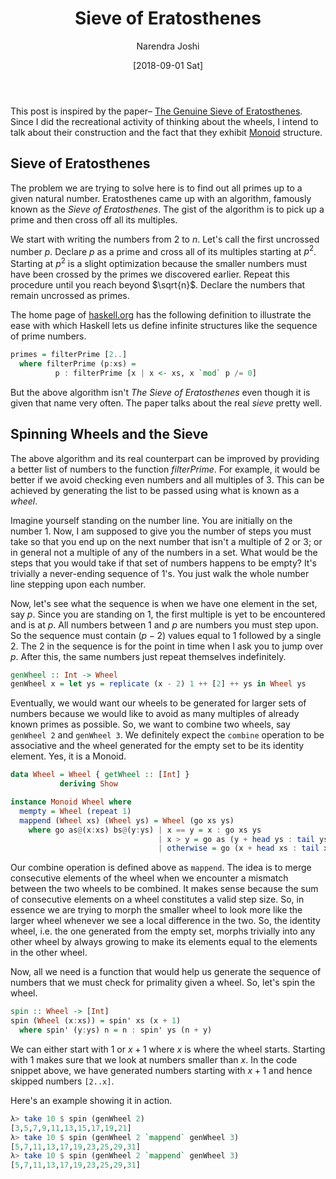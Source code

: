 #+TITLE: Sieve of Eratosthenes
#+DATE: [2018-09-01 Sat]
#+AUTHOR: Narendra Joshi

This post is inspired by the paper--
[[https://www.cs.hmc.edu/~oneill/papers/Sieve-JFP.pdf][The Genuine Sieve
of Eratosthenes]].
Since I did the recreational activity of thinking
about the wheels, I intend to talk about their construction and the fact
that they exhibit [[http://mathworld.wolfram.com/Monoid.html][Monoid]]
structure.

** Sieve of Eratosthenes
   :PROPERTIES:
   :CUSTOM_ID: sieve-of-eratosthenes
   :END:

The problem we are trying to solve here is to find out all primes up to
a given natural number. Eratosthenes came up with an algorithm, famously
known as the /Sieve of Eratosthenes/. The gist of the algorithm is to
pick up a prime and then cross off all its multiples.

We start with writing the numbers from 2 to $n$. Let's call the first
uncrossed number $p$. Declare $p$ as a prime and cross all of its
multiples starting at $p^2$. Starting at $p^2$ is a slight optimization
because the smaller numbers must have been crossed by the primes we
discovered earlier. Repeat this procedure until you reach beyond
$\sqrt{n}$. Declare the numbers that remain uncrossed as primes.

The home page of [[https://www.haskell.org][haskell.org]] has the
following definition to illustrate the ease with which Haskell lets us
define infinite structures like the sequence of prime numbers.

#+BEGIN_SRC haskell
    primes = filterPrime [2..]
      where filterPrime (p:xs) =
              p : filterPrime [x | x <- xs, x `mod` p /= 0]
#+END_SRC

But the above algorithm isn't /The Sieve of Eratosthenes/ even though it
is given that name very often. The paper talks about the real /sieve/
pretty well.

** Spinning Wheels and the Sieve
   :PROPERTIES:
   :CUSTOM_ID: spinning-wheels-and-the-sieve
   :END:

The above algorithm and its real counterpart can be improved by
providing a better list of numbers to the function $filterPrime$. For
example, it would be better if we avoid checking even numbers and all
multiples of 3. This can be achieved by generating the list to be passed
using what is known as a /wheel/.

Imagine yourself standing on the number line. You are initially on the
number 1. Now, I am supposed to give you the number of steps you must
take so that you end up on the next number that isn't a multiple of 2 or
3; or in general not a multiple of any of the numbers in a set. What
would be the steps that you would take if that set of numbers happens to
be empty? It's trivially a never-ending sequence of 1's. You just walk
the whole number line stepping upon each number.

Now, let's see what the sequence is when we have one element in the set,
say $p$. Since you are standing on 1, the first multiple is yet to be
encountered and is at $p$. All numbers between 1 and $p$ are numbers you
must step upon. So the sequence must contain $(p - 2)$ values equal to 1
followed by a single 2. The 2 in the sequence is for the point in time
when I ask you to jump over $p$. After this, the same numbers just
repeat themselves indefinitely.

#+BEGIN_SRC haskell
    genWheel :: Int -> Wheel
    genWheel x = let ys = replicate (x - 2) 1 ++ [2] ++ ys in Wheel ys
#+END_SRC

Eventually, we would want our wheels to be generated for larger sets of
numbers because we would like to avoid as many multiples of already
known primes as possible. So, we want to combine two wheels, say
=genWheel 2= and =genWheel 3=. We definitely expect the =combine=
operation to be associative and the wheel generated for the empty set to
be its identity element. Yes, it is a Monoid.

#+BEGIN_SRC haskell
    data Wheel = Wheel { getWheel :: [Int] }
               deriving Show

    instance Monoid Wheel where
      mempty = Wheel (repeat 1)
      mappend (Wheel xs) (Wheel ys) = Wheel (go xs ys)
        where go as@(x:xs) bs@(y:ys) | x == y = x : go xs ys
                                     | x > y = go as (y + head ys : tail ys)
                                     | otherwise = go (x + head xs : tail xs) bs
#+END_SRC

Our combine operation is defined above as =mappend=. The idea is to
merge consecutive elements of the wheel when we encounter a mismatch
between the two wheels to be combined. It makes sense because the sum of
consecutive elements on a wheel constitutes a valid step size. So, in
essence we are trying to morph the smaller wheel to look more like the
larger wheel whenever we see a local difference in the two. So, the
identity wheel, i.e. the one generated from the empty set, morphs
trivially into any other wheel by always growing to make its elements
equal to the elements in the other wheel.

Now, all we need is a function that would help us generate the sequence
of numbers that we must check for primality given a wheel. So, let's
spin the wheel.

#+BEGIN_SRC haskell
    spin :: Wheel -> [Int]
    spin (Wheel (x:xs)) = spin' xs (x + 1)
      where spin' (y:ys) n = n : spin' ys (n + y)
#+END_SRC

We can either start with 1 or $x + 1$ where $x$ is where the wheel
starts. Starting with 1 makes sure that we look at numbers smaller than $x$.
In the code snippet above, we have generated numbers starting with $x + 1$ and
hence skipped numbers =[2..x]=.

Here's an example showing it in action.

#+BEGIN_SRC haskell
    λ> take 10 $ spin (genWheel 2)
    [3,5,7,9,11,13,15,17,19,21]
    λ> take 10 $ spin (genWheel 2 `mappend` genWheel 3)
    [5,7,11,13,17,19,23,25,29,31]
    λ> take 10 $ spin (genWheel 2 `mappend` genWheel 3)
    [5,7,11,13,17,19,23,25,29,31]
#+END_SRC

